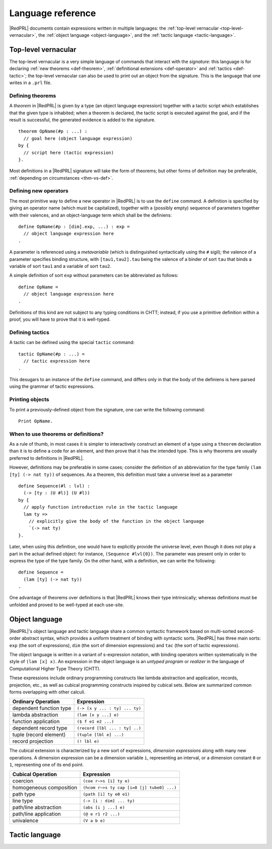 Language reference
==================

|RedPRL| documents contain expressions written in multiple languages: the
:ref:`top-level vernacular <top-level-vernacular>`, the :ref:`object language
<object-language>`, and the :ref:`tactic language <tactic-language>`.


.. _top-level-vernacular:

Top-level vernacular
--------------------

The top-level vernacular is a very simple language of commands that interact
with the *signature*: this language is for declaring :ref:`new theorems
<def-theorem>`, :ref:`definitional extensions <def-operator>` and :ref:`tactics
<def-tactic>`; the top-level vernacular can also be used to print out an object
from the signature. This is the language that one writes in a ``.prl`` file.

.. _def-theorem:

Defining theorems
^^^^^^^^^^^^^^^^^

A *theorem* in |RedPRL| is given by a type (an object language expression)
together with a tactic script which establishes that the given type is
inhabited; when a theorem is declared, the tactic script is executed against
the goal, and if the result is successful, the generated evidence is added to
the signature.

::

  theorem OpName(#p : ...) :
    // goal here (object language expression)
  by {
    // script here (tactic expression)
  }.


Most definitions in a |RedPRL| signature will take the form of theorems; but
other forms of definition may be preferable, :ref:`depending on circumstances
<thm-vs-def>`.

.. _def-operator:

Defining new operators
^^^^^^^^^^^^^^^^^^^^^^

The most primitive way to define a new operator in |RedPRL| is to use the ``define``
command. A definition is specified by giving an operator name (which must be
capitalized), together with a (possibly empty) sequence of parameters together
with their valences, and an object-language term which shall be the definiens:

::

  define OpName(#p : [dim].exp, ...) : exp =
    // object language expression here
  .

A parameter is referenced using a *metavariable* (which is
distinguished syntactically using the ``#`` sigil); the valence of a parameter
specifies binding structure, with ``[tau1,tau2].tau`` being the valence of a
binder of sort ``tau`` that binds a variable of sort ``tau1`` and a variable of
sort ``tau2``.

A simple definition of sort ``exp`` without parameters can be abbreviated as follows:

::

  define OpName =
    // object language expression here
  .

Definitions of this kind are not subject to any typing conditions in CHTT;
instead, if you use a primitive definition within a proof, you will have to
prove that it is well-typed.


.. _def-tactic:

Defining tactics
^^^^^^^^^^^^^^^^

A tactic can be defined using the special ``tactic`` command:

::

  tactic OpName(#p : ...) =
    // tactic expression here
  .


This desugars to an instance of the ``define`` command, and differs only in that the
body of the definiens is here parsed using the grammar of tactic expressions.


Printing objects
^^^^^^^^^^^^^^^^

To print a previously-defined object from the signature, one can write the
following command:

::

  Print OpName.


.. _thm-vs-def:

When to use theorems or definitions?
^^^^^^^^^^^^^^^^^^^^^^^^^^^^^^^^^^^^

As a rule of thumb, in most cases it is simpler to interactively construct an
element of a type using a ``theorem`` declaration than it is to define a code for
an element, and then prove that it has the intended type. This is why theorems
are usually preferred to definitions in |RedPRL|.

However, definitions may be preferable in some cases; consider the definition
of an abbreviation for the type family ``(lam [ty] (-> nat ty))`` of sequences.
As a theorem, this definition must take a universe level as a parameter

::

  define Sequence(#l : lvl) :
    (-> [ty : (U #l)] (U #l))
  by {
    // apply function introduction rule in the tactic language
    lam ty =>
      // explicitly give the body of the function in the object language
      `(-> nat ty)
  }.

Later, when using this definition, one would have to explicitly provide the
universe level, even though it does not play a part in the actual defined
object: for instance, ``(Sequence #lvl{0})``. The parameter was present only in
order to express the type of the type family. On the other hand, with a
definition, we can write the following:


::

  define Sequence =
    (lam [ty] (-> nat ty))
  .


One advantage of theorems over definitions is that |RedPRL| knows their type
intrinsically; whereas definitions must be unfolded and proved to be well-typed
at each use-site.

.. _object-language:

Object language
---------------

|RedPRL|'s object language and tactic language share a common syntactic framework
based on multi-sorted second-order abstract syntax, which provides a uniform
treatment of binding with syntactic sorts. |RedPRL| has three main sorts: ``exp``
(the sort of expressions), ``dim`` (the sort of dimension expressions) and ``tac``
(the sort of tactic expressions).

The object language is written in a variant of s-expression notation, with
binding operators written systematically in the style of ``(lam [x] x)``. An
expression in the object language is an *untyped program* or *realizer* in the
language of Computational Higher Type Theory (CHTT).

These expressions include ordinary programming constructs like lambda
abstraction and application, records, projection, etc., as well as
cubical programming constructs inspired by cubical sets.
Below are summarized common forms overlapping with other calculi.

+-----------------------------+----------------------------------+
| Ordinary Operation          | Expression                       |
+=============================+==================================+
| dependent function type     | ``(-> [x y ... : ty] ... ty)``   |
+-----------------------------+----------------------------------+
| lambda abstraction          | ``(lam [x y ...] e)``            |
+-----------------------------+----------------------------------+
| function application        | ``($ f e1 e2 ...)``              |
+-----------------------------+----------------------------------+
| dependent record type       | ``(record [lbl ... : ty] ..)``   |
+-----------------------------+----------------------------------+
| tuple (record element)      | ``(tuple [lbl e] ...)``          |
+-----------------------------+----------------------------------+
| record projection           | ``(! lbl e)``                    |
+-----------------------------+----------------------------------+

The cubical extension is characterized by a new sort of expressions,
*dimension expressions* along with many new operations.
A dimension expression can be a dimension variable ``i``, representing an interval,
or a dimension constant ``0`` or ``1``, representing one of its end point.

+-----------------------------+--------------------------------------------+
| Cubical Operation           | Expression                                 |
+=============================+============================================+
| coercion                    | ``(coe r~>s [i] ty e)``                    |
+-----------------------------+--------------------------------------------+
| homogeneous composition     | ``(hcom r~>s ty cap [i=0 [j] tube0] ...)`` |
+-----------------------------+--------------------------------------------+
| path type                   | ``(path [i] ty e0 e1)``                    |
+-----------------------------+--------------------------------------------+
| line type                   | ``(-> [i : dim] ... ty)``                  |
+-----------------------------+--------------------------------------------+
| path/line abstraction       | ``(abs [i j ...] e)``                      |
+-----------------------------+--------------------------------------------+
| path/line application       | ``(@ e r1 r2 ...)``                        |
+-----------------------------+--------------------------------------------+
| univalence                  | ``(V a b e)``                              |
+-----------------------------+--------------------------------------------+

.. todo::
  Finish summary of object language terms.



.. _tactic-language:

Tactic language
---------------



.. todo::
  Summarize tactic language
